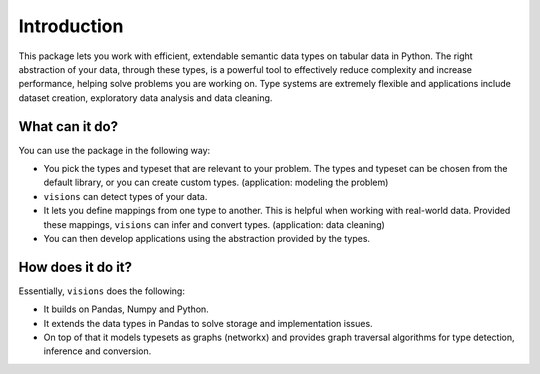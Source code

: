 Introduction
============

.. Tmp
   figure:: images/johanna.png
   :width: 200 px
   :align: right
   :alt: Jeanne D'Arc, Image in the public domain

..   The Maid of Orléans
      *And these visions of data types, they kept us up past the dawn.*


.. a-- An Avantgardistic Data Scientist


.. Why do we need a type system?
   Python, Pandas and Numpy offer types that we can use to work with data.
   These data types
   Problem: there is no one-to-one map between types in Python, Numpy and Pandas.

.. Why this package?
   -----------------

This package lets you work with efficient, extendable semantic data types on tabular data in Python.
The right abstraction of your data, through these types, is a powerful tool to effectively reduce complexity and increase performance, helping solve problems you are working on.
Type systems are extremely flexible and applications include dataset creation, exploratory data analysis and data cleaning.

.. The data models in Python, Numpy and Pandas have different ways of representing the same data, and this is problematic for data analysis.
   Visions unifies the data model of Python, Numpy and Pandas, with a focus on data analysis.
   For example, this package provides support for nullable booleans.

.. Having an unified data model, does not mean that real-world data is in that format.
   The type system in this package provides a mechanism to clean this data.
   For example, booleans may be stored as "Yes"/"No".
   Converting these values makes the data easier to analyse and more compact in memory.

.. The data models are not complete enough for analysis.
   Visions offers extendable support for additional types as Urls, Paths and Images.

What can it do?
---------------

You can use the package in the following way:

- You pick the types and typeset that are relevant to your problem.
  The types and typeset can be chosen from the default library, or you can create custom types.
  (application: modeling the problem)

- ``visions`` can detect types of your data.

- It lets you define mappings from one type to another.
  This is helpful when working with real-world data.
  Provided these mappings, ``visions`` can infer and convert types.
  (application: data cleaning)

- You can then develop applications using the abstraction provided by the types.

How does it do it?
------------------

Essentially, ``visions`` does the following:

- It builds on Pandas, Numpy and Python.
- It extends the data types in Pandas to solve storage and implementation issues.
- On top of that it models typesets as graphs (networkx) and provides graph traversal algorithms for type detection, inference and conversion.

..
   How to navigate
   ---------------

   This documentation is subdivided with the following audiences in mind (you can decide which one you are at any moment):

   **The New Kid On The Block**
       The basic information you need to setup and start

       :doc:`Read more <getting_started/installation>`
   **The Practitioner**
       Providing practical information to use type's and typeset's features quickly, with plenty of code examples

       :doc:`Read more <practitioner/>`
   **The Thinker**
       Providing a deeper understanding of concepts behind ``visions``

       :doc:`Read more <thinker/>`
   **The Creator**
       Providing ways to extend for your use case or contribute to the community

       :doc:`Read more <creator/>`
